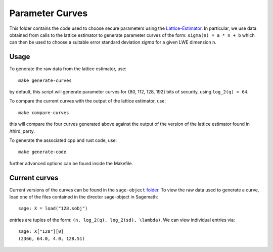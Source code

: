 =========
Parameter Curves
=========

This folder contains the code used to choose secure parameters using the Lattice-Estimator_. In particular, we use data obtained from calls to the lattice estimator to generate parameter curves of the form: ``sigma(n) = a * n + b`` which can then be used to choose a suitable error standard deviation `sigma` for a given LWE dimension n. 

Usage
---------

To generate the raw data from the lattice estimator, use::

    make generate-curves

by default, this script will generate parameter curves for {80, 112, 128, 192} bits of security, using ``log_2(q) = 64``.

To compare the current curves with the output of the lattice estimator, use::

    make compare-curves

this will compare the four curves generated above against the output of the version of the lattice estimator found in /third_party. 

To generate the associated cpp and rust code, use::

    make generate-code

further advanced options can be found inside the Makefile.

Current curves
---------

Current versions of the curves can be found in the ``sage-object`` folder_. To view the raw data used to generate a curve, load one of the files contained in the director sage-object in Sagemath::
    
    sage: X = load("128.sobj")

entries are tuples of the form: ``(n, log_2(q), log_2(sd), \lambda)``. We can view individual entries via::

    sage: X["128"][0]
    (2366, 64.0, 4.0, 128.51)



.. _Lattice-Estimator: https://github.com/malb/lattice-estimator
.. _folder: https://github.com/zama-ai/concrete/tree/main/tools/parameter-curves/sage-object
